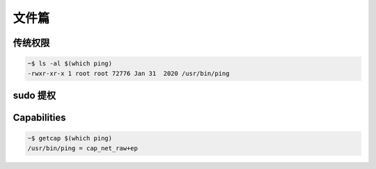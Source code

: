 文件篇
================================================================================

传统权限
--------------------------------------------------------------------------------

.. code-block:: shell

    ~$ ls -al $(which ping)
    -rwxr-xr-x 1 root root 72776 Jan 31  2020 /usr/bin/ping

sudo 提权
--------------------------------------------------------------------------------



Capabilities
--------------------------------------------------------------------------------



.. code-block:: shell


    ~$ getcap $(which ping)
    /usr/bin/ping = cap_net_raw+ep
